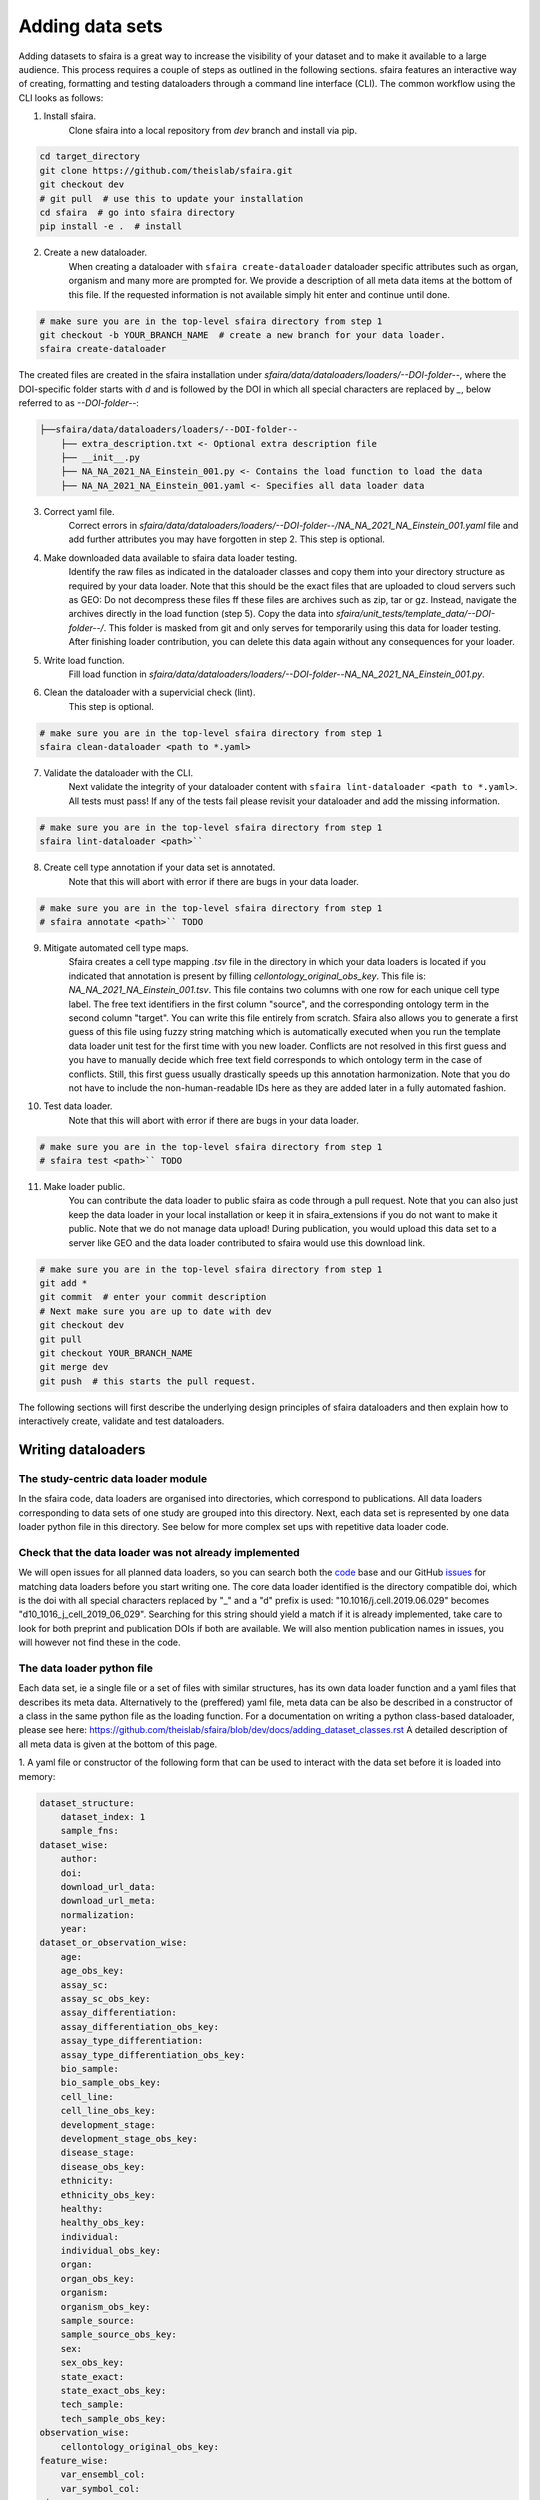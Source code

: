 Adding data sets
===================

Adding datasets to sfaira is a great way to increase the visibility of your dataset and to make it available to a large audience.
This process requires a couple of steps as outlined in the following sections.
sfaira features an interactive way of creating, formatting and testing dataloaders through a command line interface (CLI).
The common workflow using the CLI looks as follows:

1. Install sfaira.
    Clone sfaira into a local repository from `dev` branch and install via pip.

.. code-block::

    cd target_directory
    git clone https://github.com/theislab/sfaira.git
    git checkout dev
    # git pull  # use this to update your installation
    cd sfaira  # go into sfaira directory
    pip install -e .  # install
..

2. Create a new dataloader.
    When creating a dataloader with ``sfaira create-dataloader`` dataloader specific attributes such as organ, organism
    and many more are prompted for.
    We provide a description of all meta data items at the bottom of this file.
    If the requested information is not available simply hit enter and continue until done.

.. code-block::

    # make sure you are in the top-level sfaira directory from step 1
    git checkout -b YOUR_BRANCH_NAME  # create a new branch for your data loader.
    sfaira create-dataloader


The created files are created in the sfaira installation under `sfaira/data/dataloaders/loaders/--DOI-folder--`,
where the DOI-specific folder starts with `d` and is followed by the DOI in which all special characters are replaced
by `_`, below referred to as `--DOI-folder--`:

.. code-block::

    ├──sfaira/data/dataloaders/loaders/--DOI-folder--
        ├── extra_description.txt <- Optional extra description file
        ├── __init__.py
        ├── NA_NA_2021_NA_Einstein_001.py <- Contains the load function to load the data
        ├── NA_NA_2021_NA_Einstein_001.yaml <- Specifies all data loader data
..

3. Correct yaml file.
    Correct errors in `sfaira/data/dataloaders/loaders/--DOI-folder--/NA_NA_2021_NA_Einstein_001.yaml` file and add
    further attributes you may have forgotten in step 2.
    This step is optional.

4. Make downloaded data available to sfaira data loader testing.
    Identify the raw files as indicated in the dataloader classes and copy them into your directory structure as
    required by your data loader.
    Note that this should be the exact files that are uploaded to cloud servers such as GEO:
    Do not decompress these files ff these files are archives such as zip, tar or gz.
    Instead, navigate the archives directly in the load function (step 5).
    Copy the data into `sfaira/unit_tests/template_data/--DOI-folder--/`.
    This folder is masked from git and only serves for temporarily using this data for loader testing.
    After finishing loader contribution, you can delete this data again without any consequences for your loader.

5. Write load function.
    Fill load function in `sfaira/data/dataloaders/loaders/--DOI-folder--NA_NA_2021_NA_Einstein_001.py`.

6. Clean the dataloader with a supervicial check (lint).
    This step is optional.

.. code-block::

    # make sure you are in the top-level sfaira directory from step 1
    sfaira clean-dataloader <path to *.yaml>
..

7. Validate the dataloader with the CLI.
    Next validate the integrity of your dataloader content with ``sfaira lint-dataloader <path to *.yaml>``.
    All tests must pass! If any of the tests fail please revisit your dataloader and add the missing information.

.. code-block::

    # make sure you are in the top-level sfaira directory from step 1
    sfaira lint-dataloader <path>``
..

8. Create cell type annotation if your data set is annotated.
    Note that this will abort with error if there are bugs in your data loader.

.. code-block::

    # make sure you are in the top-level sfaira directory from step 1
    # sfaira annotate <path>`` TODO
..

9. Mitigate automated cell type maps.
    Sfaira creates a cell type mapping `.tsv` file in the directory in which your data loaders is located if you
    indicated that annotation is present by filling `cellontology_original_obs_key`.
    This file is: `NA_NA_2021_NA_Einstein_001.tsv`.
    This file contains two columns with one row for each unique cell type label.
    The free text identifiers in the first column "source",
    and the corresponding ontology term in the second column "target".
    You can write this file entirely from scratch.
    Sfaira also allows you to generate a first guess of this file using fuzzy string matching
    which is automatically executed when you run the template data loader unit test for the first time with you new loader.
    Conflicts are not resolved in this first guess and you have to manually decide which free text field corresponds to which
    ontology term in the case of conflicts.
    Still, this first guess usually drastically speeds up this annotation harmonization.
    Note that you do not have to include the non-human-readable IDs here as they are added later in a fully automated
    fashion.

10. Test data loader.
        Note that this will abort with error if there are bugs in your data loader.

.. code-block::

    # make sure you are in the top-level sfaira directory from step 1
    # sfaira test <path>`` TODO
..

11. Make loader public.
        You can contribute the data loader to public sfaira as code through a pull request.
        Note that you can also just keep the data loader in your local installation or keep it in sfaira_extensions
        if you do not want to make it public.
        Note that we do not manage data upload!
        During publication, you would upload this data set to a server like GEO and the data loader contributed to
        sfaira would use this download link.

.. code-block::

    # make sure you are in the top-level sfaira directory from step 1
    git add *
    git commit  # enter your commit description
    # Next make sure you are up to date with dev
    git checkout dev
    git pull
    git checkout YOUR_BRANCH_NAME
    git merge dev
    git push  # this starts the pull request.
..

The following sections will first describe the underlying design principles of sfaira dataloaders and
then explain how to interactively create, validate and test dataloaders.


Writing dataloaders
---------------------

The study-centric data loader module
~~~~~~~~~~~~~~~~~~~~~~~~~~~~~~~~~~~~

In the sfaira code, data loaders are organised into directories, which correspond to publications.
All data loaders corresponding to data sets of one study are grouped into this directory.
Next, each data set is represented by one data loader python file in this directory.
See below for more complex set ups with repetitive data loader code.

Check that the data loader was not already implemented
~~~~~~~~~~~~~~~~~~~~~~~~~~~~~~~~~~~~~~~~~~~~~~~~~~~~~~
We will open issues for all planned data loaders, so you can search both the code_ base and our GitHub issues_ for
matching data loaders before you start writing one.
The core data loader identified is the directory compatible doi,
which is the doi with all special characters replaced by "_" and a "d" prefix is used:
"10.1016/j.cell.2019.06.029" becomes "d10_1016_j_cell_2019_06_029".
Searching for this string should yield a match if it is already implemented, take care to look for both
preprint and publication DOIs if both are available. We will also mention publication names in issues, you will however not find these in the code.

.. _code: https://github.com/theislab/sfaira/tree/dev
.. _issues: https://github.com/theislab/sfaira/issues


The data loader python file
~~~~~~~~~~~~~~~~~~~~~~~~~~~

Each data set, ie a single file or a set of files with similar structures, has its own data loader function and a yaml
files that describes its meta data.
Alternatively to the (preffered) yaml file, meta data can be also be described in a constructor of a class in the same python file
as the loading function. For a documentation on writing a python class-based dataloader, please see here: https://github.com/theislab/sfaira/blob/dev/docs/adding_dataset_classes.rst
A detailed description of all meta data is given at the bottom of this page.

1. A yaml file or constructor of the following form that can be used to interact with the data set
before it is loaded into memory:

.. code-block:: yaml

    dataset_structure:
        dataset_index: 1
        sample_fns:
    dataset_wise:
        author:
        doi:
        download_url_data:
        download_url_meta:
        normalization:
        year:
    dataset_or_observation_wise:
        age:
        age_obs_key:
        assay_sc:
        assay_sc_obs_key:
        assay_differentiation:
        assay_differentiation_obs_key:
        assay_type_differentiation:
        assay_type_differentiation_obs_key:
        bio_sample:
        bio_sample_obs_key:
        cell_line:
        cell_line_obs_key:
        development_stage:
        development_stage_obs_key:
        disease_stage:
        disease_obs_key:
        ethnicity:
        ethnicity_obs_key:
        healthy:
        healthy_obs_key:
        individual:
        individual_obs_key:
        organ:
        organ_obs_key:
        organism:
        organism_obs_key:
        sample_source:
        sample_source_obs_key:
        sex:
        sex_obs_key:
        state_exact:
        state_exact_obs_key:
        tech_sample:
        tech_sample_obs_key:
    observation_wise:
        cellontology_original_obs_key:
    feature_wise:
        var_ensembl_col:
        var_symbol_col:
    misc:
        healthy_state_healthy:
    meta:
        version: "1.0"


2. A function called to load the data set into memory:
It is important to set an automated path indicating the location of the raw files here.
Our recommendation for this directory set-up is that you define a directory folder in your directory structure
in which all of these raw files will be (self.path) and then add a sub-directory named as
`self.directory_formatted_doi` (ie. the doi with all special characters replaced by "_" and place the raw files
directly into this sub directory.

.. code-block:: python

    def load(data_dir, fn=None) -> anndata.AnnData:
        fn = os.path.join(data_dir, "my.h5ad")
        adata = anndata.read(fn)  # loading instruction into adata, use other ones if the data is not h5ad
        return adata

In summary, a the dataloader for a mouse lung data set could look like this:

.. code-block:: yaml

    dataset_structure:
        dataset_index: 1
        sample_fns:
    dataset_wise:
        author: "me"
        doi:
            - "my preprint"
            - "my peer-reviewed publication"
        download_url_data: "my GEO upload"
        download_url_meta:
        normalization: "raw"
        year:
    dataset_or_observation_wise:
        age:
        age_obs_key:
        assay_sc: "smart-seq2"
        assay_sc_obs_key:
        assay_differentiation:
        assay_differentiation_obs_key:
        assay_type_differentiation:
        assay_type_differentiation_obs_key:
        bio_sample:
        bio_sample_obs_key:
        cell_line:
        cell_line_obs_key:
        development_stage:
        development_stage_obs_key:
        disease_stage:
        disease_obs_key:
        ethnicity:
        ethnicity_obs_key:
        healthy:
        healthy_obs_key:
        individual:
        individual_obs_key:
        organ: "lung"
        organ_obs_key:
        organism: "mouse"
        organism_obs_key:
        sample_source: "primary_tissue"
        sample_source_obs_key:
        sex:
        sex_obs_key:
        state_exact:
        state_exact_obs_key:
        tech_sample:
        tech_sample_obs_key:
    observation_wise:
        cellontology_original_obs_key: "louvain_named"
    feature_wise:
        var_ensembl_col:
        var_symbol_col:
    misc:
        healthy_state_healthy:
    meta:
        version: "1.0"

.. code-block:: python

    def load(data_dir, fn=None) -> anndata.AnnData:
        fn = os.path.join(data_dir, "my.h5ad")
        adata = anndata.read(fn)
        return adata


Data loaders can be added into a copy of the sfaira repository and can be used locally before they are contributed to
the public sfaira repository.
Alternatively, we also provide the optional dependency sfaira_extensions (https://github.com/theislab/sfaira_extension)
in which local data and cell type annotation can be managed separately but still be loaded as usual through sfaira.
The data loaders and cell type annotation formats between sfaira and sfaira_extensions are identical and can be easily
copied over.

Loading third party annotation
~~~~~~~~~~~~~~~~~~~~~~~~~~~~~~~

In some cases, the data set in question is already in the sfaira zoo but there is alternative (third party), cell-wise
annotation of the data.
This could be different cell type annotation for example.
The underlying data (count matrix and variable names) stay the same in these cases, and often, even some cell-wise
meta data are kept and only some are added or replaced.
Therefore, these cases do not require an additional `load()` function.
Instead, you can contribute `load_annotation_*()` functions into the `.py` file of the corresponding study.
You can chose an arbitrary suffix for the function but ideally one that identifies the source of this additional
annotation in a human readable manner at least to someone who is familiar with this data set.
Second you need to add this function into the dictionary `LOAD_ANNOTATION` in the `.py` file, with the suffix as a key.
If this dictionary does not exist yet, you need to add it into the `.py` file with this function as its sole entry.
Here an example of a `.py` file with additional annotation:

.. code-block:: python

    def load(data_dir, sample_fn, **kwargs):
        pass

    def load_annotation_meta_study_x(data_dir, sample_fn, **kwargs):
        # Read a tabular file indexed with the observation names used in the adata used in load().
        pass

    def load_annotation_meta_study_y(data_dir, sample_fn, **kwargs):
        # Read a tabular file indexed with the observation names used in the adata used in load().
        pass

    LOAD_ANNOTATION = {
        "meta_study_x": load_annotation_meta_study_x,
        "meta_study_y": load_annotation_meta_study_y,
    }


The table returned by `load_annotation_meta_study_x` needs to be indexed with the observation names used in `.adata`,
the object generated in `load()`.
If `load_annotation_meta_study_x` contains a subset of the observations defined in `load()`,
and this alternative annotation is chosen,
`.adata` is subsetted to these observations during loading.

You can also add functions in the `.py` file in the same DOI-based module in sfaira_extensions if you want to keep this
additional annotation private.
For this to work with a public data loader, you need nothing more than the `.py` file with this `load_annotation_*()`
function and the `LOAD_ANNOTATION` of these private functions in sfaira_extensions.

To access additional annotation during loading, use the setter functions `additional_annotation_key` on an instance of
either `Dataset`, `DatasetGroup` or `DatasetSuperGroup` to define data sets
for which you want to load additional annotation and which additional you want to load for these.
See also the docstrings of these functions for further details on how these can be set.


Cell type ontology management
-----------------------------

Sfaira maintains a wrapper of the Cell Ontology as a class which allows additions to this ontology.
This allows us to use the core ontology used in the community as a backbone and to keep up with newly identifed cell types on our own.
We require all extensions of the core ontology not to break the directed acyclic graph that is the ontology:
Usually, such extensions would be additional leave nodes.

Second, we maintain cell type universes for anatomic structures.
These are dedicated for cell type-dependent models which require a defined set of cell types.
Such a universe is a set of nodes in the ontology.

Contribute cell types to ontology
~~~~~~~~~~~~~~~~~~~~~~~~~~~~~~~~~

Please open an issue on the sfaira repo with a description what type of cell type you want to add.


Metadata
--------

Required fields
~~~~~~~~~~~~~~~

Most meta data fields are optional in sfaira.
Required are:

- dataset_wise: author, doi, download_url_data, normalisation and year are required.
- dataset_or_observation_wise: organism is required.
- observation_wise: None are required.
- feature_wise: var_ensembl_col or var_symbol_col is required.
- misc: None are required.

Field descriptions
~~~~~~~~~~~~~~~~~~

We constrain meta data by ontologies where possible.
Meta data can either be dataset-wise, observation-wise or feature-wise.

Dataset-wise meta data are in the section `dataset_wise` in the `.yaml` file.

- author: Author names. [list of strings]
    List of author names of dataset (not of loader).
- doi: DOIs associated with dataset. [list of strings]
    These can be preprints and journal publication DOIs.
- download_url_data: Download links for data. [list of strings]
    Full URLs of all data files such as count matrices. Note that distinct observation-wise annotation files can be
    supplied in download_url_meta.
- download_url_meta: Download links for observation-wise data. [list of strings]
    Full URLs of all observation-wise meta data files such as count matrices.
    This attribute is optional and not necessary ff observation-wise meta data is already in the files defined in
    `download_url_data`, e.g. often the case for .h5ad`.
- normalization: Data normalisation. {"raw", "scaled"}
    Type of normalisation of data stored in `adata.X` emitted by the `load()` function.
- year: Year in which sample was first described. [integer]
    Pre-print publication year.

Meta-data which can either be dataset- or observation-wise are in the section `dataset_or_observation_wise` in the
`.yaml` file.
They can all be supplied as `NAME` or as `NAME_obs_key`:
The former indicates that the entire data set has the value stated in the yaml.
The latter, `NAME_obs_key`, indicates that there is a column in `adata.obs` emitted by the `load()` function of the name
`NAME_obs_key` which contains the annotation per observation for this meta data item.
Note that in both cases the value, or the column values, have to fulfill contraints imposed on the meta data item as
outlined below.

- age and age_obs_key. [string]
    Use
        - units of years for humans,
        - the E{day} nomenclature for mouse embryos
        - the P{day} nomenclature for young post-natal mice
        - units of weeks for mice older than one week and
        - units of days for cell culture samples.
- assay_sc and assay_sc_obs_key. [ontology term]
    Choose a term from https://www.ebi.ac.uk/ols/ontologies/efo/terms?iri=http%3A%2F%2Fwww.ebi.ac.uk%2Fefo%2FEFO_0010183&viewMode=All&siblings=false
- assay_differentiation and assay_differentiation_obs_key. [string]
    Try to provide a base differentiation protocol (eg. "Lancaster, 2014") as well as any amendments to the original
    protocol.
- assay_type_differentiation and assay_type_differentiation_obs_key. {"guided", "unguided"}
    For cell-culture samples: Whether a guided (patterned) differentiation protocol was used in the experiment.
- bio_sample and bio_sample_obs_key. [string]
    Column name in `adata.obs` emitted by the `load()` function which reflects biologically distinct samples, either
    different in condition or biological replicates, as a categorical variable.
    The values of this column are not constrained and can be arbitrary identifiers of observation groups.
    You can concatenate multiple columns to build more fine grained observation groupings by concatenating the column
    keys with `*` in this string, e.g. `patient*treatment` to get one `bio_sample` for each patient and treatment.
    Note that the notion of biologically distinct sample is slightly subjective, we allow this element to allow
    researchers to distinguish technical and biological replicates within one study for example.
    See also the meta data items `individual` and `tech_sample`.
- cell_line and cell_line_obs_key: cellosaurus-constrained string
    Cell line name from the cellosaurus cell line database (https://web.expasy.org/cellosaurus/)
- developmental_stage and developmental_stage_obs_key. [ontology term]
    Choose from HSAPDV (https://www.ebi.ac.uk/ols/ontologies/hsapdv) for human
    or from MMUSDEV (https://www.ebi.ac.uk/ols/ontologies/mmusdv) for mouse.
- disease and disease_obs_key. [ontology term]
    Choose from MONDO (https://www.ebi.ac.uk/ols/ontologies/mondo) for human
- ethnicity and ethnicity_obs_key. [ontology term]
    Choose from HANCESTRO (https://www.ebi.ac.uk/ols/ontologies/hancestro)
- healthy and healthy_obs_key. [bool, string]
    Whether the sample is from healthy tissue.
    Can also be string, in this case `healthy_state_healthy` is used as an equality check against the values of this
    column to establish if the observation is from a healthy condition.
- individual and individual_obs_key. [string]
    Column name in `adata.obs` emitted by the `load()` function which reflects the indvidual sampled as a categorical
    variable.
    The values of this column are not constrained and can be arbitrary identifiers of observation groups.
    You can concatenate multiple columns to build more fine grained observation groupings by concatenating the column
    keys with `*` in this string, e.g. `group1*group2` to get one `individual` for each group1 and group2 entry.
    Note that the notion of individuals is slightly mal-defined in some cases, we allow this element to allow
    researchers to distinguish sample groups that originate from biological material with distinct genotypes.
    See also the meta data items `individual` and `tech_sample`.
- organ and organ_obs_key. [ontology term]
    The UBERON anatomic location of the sample (https://www.ebi.ac.uk/ols/ontologies/uberon).
- organism and organism_obs_key. {"mouse", "human"}.
    The organism from which the sample originates.
    In the future, we will use NCBITAXON (https://www.ebi.ac.uk/ols/ontologies/ncbitaxon).
- sample_source and sample_source_obs_key. {"primary_tissue", "2d_culture", "3d_culture", "tumor"}
    Which cellular system the sample was derived from.
- sex and sex_obs_key. Sex of individual sampled. {"female", "male", None}
    Sex of the individual sampled.
- state_exact and state_exact_obs_key. [string]
    Free text description of condition.
    If you give treatment concentrations, intervals or similar measurements use square brackets around the quantity
    and use units: `[1g]`
- tech_sample and tech_sample_obs_key. [string]
    Column name in `adata.obs` emitted by the `load()` function which reflects technically distinct samples, either
    different in condition or technical replicates, as a categorical variable.
    Any data batch is a `tech_sample`.
    The values of this column are not constrained and can be arbitrary identifiers of observation groups.
    You can concatenate multiple columns to build more fine grained observation groupings by concatenating the column
    keys with `*` in this string, e.g. `patient*treatment*protocol` to get one `tech_sample` for each patient, treatment
    and measurement protocol.
    See also the meta data items `individual` and `tech_sample`.

Meta-data which are strictly observation-wise are in the section `observation_wise` in the `.yaml` file:

- cellontology_original_obs_key. [string]
    Column name in `adata.obs` emitted by the `load()` function which contains free text cell type labels.

Meta-data which are feature-wise are in the section `feature_wise` in the `.yaml` file:

- var_ensembl_col. [string]
    Name of the column in `adata.var` emitted by the `load()` which contains ENSEMBL gene IDs.
    This can also be "index" if the ENSEMBL gene names are in the index of the `adata.var` data frame.
- var_symbol_col:.[string]
    Name of the column in `adata.var` emitted by the `load()` which contains gene symbol:
    HGNC for human and MGI for mouse.
    This can also be "index" if the gene symbol are in the index of the `adata.var` data frame.

Meta-data which are misceanous are in the section `misc` in the `.yaml` file:

- healthy_state_healthy. [string]
    See `healthy`, only necessary if `healthy_obs_key` contains non-boolean values.

The meta data on the meta data file do not have to modified by you are automatically controlled are in the section
`meta` in the `.yaml` file:

- version: [string]
    Version identifier of meta data scheme.